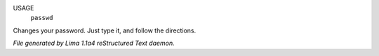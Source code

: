 USAGE
   ``passwd``

Changes your password.  Just type it, and follow the directions.

.. TAGS: RST



*File generated by Lima 1.1a4 reStructured Text daemon.*
